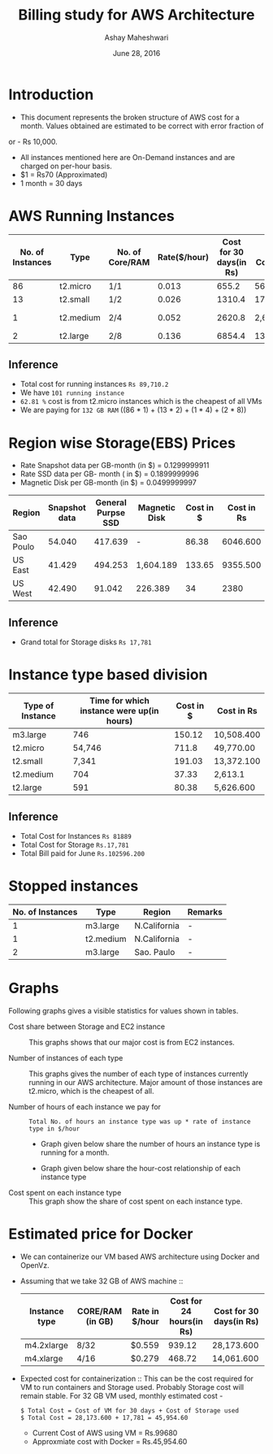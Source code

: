 #+Title: Billing study for AWS Architecture
#+Author: Ashay Maheshwari
#+Date: June 28, 2016 

* Introduction
+ This document represents the broken structure of AWS cost for a month. Values obtained are estimated to be correct with error fraction of 
or - Rs 10,000.
+ All instances mentioned here are On-Demand instances and are charged on per-hour basis.
+ $1 = Rs70 (Approximated)
+ 1 month = 30 days

* AWS Running Instances
|------------------+-----------+-----------------+--------------+-------------------------+-------------------+--------------+---------------+
| No. of Instances | Type      | No. of Core/RAM | Rate($/hour) | Cost for 30 days(in Rs) | Total Cost(in Rs) | Region       | Remarks       |
|------------------+-----------+-----------------+--------------+-------------------------+-------------------+--------------+---------------+
|               86 | t2.micro  | 1/1             |        0.013 |                   655.2 | 56,347.200        | N.Virginia   |  -            |
|------------------+-----------+-----------------+--------------+-------------------------+-------------------+--------------+---------------+
|               13 | t2.small  | 1/2             |        0.026 |                  1310.4 | 17,035.200        | N.Virginia   |  -            | 
|------------------+-----------+-----------------+--------------+-------------------------+-------------------+--------------+---------------+
|                1 | t2.medium | 2/4             |        0.052 |                  2620.8 | 2,620.800         | N.Virginia   | reverse proxy |
|------------------+-----------+-----------------+--------------+-------------------------+-------------------+--------------+---------------+
|                2 | t2.large  | 2/8             |        0.136 |                  6854.4 | 13708.8           | N.California |  -            |
|------------------+-----------+-----------------+--------------+-------------------------+-------------------+--------------+---------------+

** Inference

+ Total cost for running instances =Rs 89,710.2=
+ We have =101 running instance=
+ =62.81 %= cost is from t2.micro instances which is the cheapest of all VMs
+ We are paying for =132 GB RAM= ((86 * 1) + (13 * 2) + (1 * 4) + (2 * 8))

* Region wise Storage(EBS) Prices
+ Rate Snapshot data per GB-month (in $) =  0.1299999911
+ Rate SSD data per GB- month ( in $)    =  0.1899999996
+ Magnetic Disk per GB-month (in $)      = 0.0499999997

|-----------+---------------+--------------------+---------------+-----------+------------|
| Region    | Snapshot data | General Purpse SSD | Magnetic Disk | Cost in $ | Cost in Rs |
|-----------+---------------+--------------------+---------------+-----------+------------|
| Sao Poulo |        54.040 |            417.639 | -             |     86.38 |   6046.600 |
|-----------+---------------+--------------------+---------------+-----------+------------|
| US East   |        41.429 |            494.253 | 1,604.189     |    133.65 |   9355.500 |
|-----------+---------------+--------------------+---------------+-----------+------------|
| US West   |        42.490 |             91.042 | 226.389       |        34 |       2380 |
|-----------+---------------+--------------------+---------------+-----------+------------|

** Inference 
+ Grand total for Storage disks =Rs 17,781=

* Instance type based division

|------------------+-------------------------------------------+-----------+------------|
| Type of Instance | Time for which instance were up(in hours) | Cost in $ | Cost in Rs |
|------------------+-------------------------------------------+-----------+------------|
| m3.large         |                                       746 |    150.12 | 10,508.400 |
|------------------+-------------------------------------------+-----------+------------|
| t2.micro         |                                    54,746 |     711.8 | 49,770.00  |
|------------------+-------------------------------------------+-----------+------------|
| t2.small         |                                     7,341 |    191.03 | 13,372.100 |
|------------------+-------------------------------------------+-----------+------------|
| t2.medium        |                                       704 |     37.33 | 2,613.1    |
|------------------+-------------------------------------------+-----------+------------|
| t2.large         |                                       591 |     80.38 | 5,626.600  |
|------------------+-------------------------------------------+-----------+------------|

** Inference
+ Total Cost for Instances  =Rs 81889=
+ Total Cost for Storage    =Rs.17,781=
+ Total Bill paid for June  =Rs.102596.200=


                   
* Stopped instances

|------------------+-----------+--------------+---------|
| No. of Instances | Type      | Region       | Remarks |
|------------------+-----------+--------------+---------|
|                1 | m3.large  | N.California | -       |
|------------------+-----------+--------------+---------|
|                1 | t2.medium | N.California | -       |
|------------------+-----------+--------------+---------|
|                2 | m3.large  | Sao. Paulo   | -       |
|------------------+-----------+--------------+---------|


* Graphs
Following graphs gives a visible statistics for values shown in tables.
+ Cost share between Storage and EC2 instance ::
  This graphs shows that our major cost is from EC2 instances.
  [[./storage-vs-instances.png]]

+ Number of instances of each type ::
  This graphs gives the number of each type of instances currently running in our AWS architecture. Major amount of those instances
  are t2.micro, which is the cheapest of all.
  [[./no-of-instances.png]]

+ Number of hours of each instance we pay for ::
  #+BEGIN_SRC formula
  Total No. of hours an instance type was up * rate of instance type in $/hour
  #+END_SRC
  + Graph given below share the number of hours an instance type is running for a month.
  [[./no-of-hours.png]]
  
  + Graph given below share the hour-cost relationship of each instance type 
  [[./hour-cost-graph.png]]

+ Cost spent on each instance type ::
  This graph show the share of cost spent on each instance type.
  [[./cost-spent-share.png]]

* Estimated price for Docker
+ We can containerize our VM based AWS architecture using Docker and OpenVz.
+ Assuming that we take 32 GB of AWS machine ::
  |---------------+------------------+----------------+--------------------------+-------------------------|
  | Instance type | CORE/RAM (in GB) | Rate in $/hour | Cost for 24 hours(in Rs) | Cost for 30 days(in Rs) |
  |---------------+------------------+----------------+--------------------------+-------------------------|
  | m4.2xlarge    | 8/32             | $0.559         |                   939.12 | 28,173.600              |
  |---------------+------------------+----------------+--------------------------+-------------------------|
  | m4.xlarge     | 4/16             | $0.279         |                   468.72 | 14,061.600              |
  |---------------+------------------+----------------+--------------------------+-------------------------|
  
+ Expected cost for containerization ::
  This can be the cost required for VM to run containers and Storage used. Probably Storage cost will remain 
  stable. For 32 GB VM used, monthly estimated cost -
  #+BEGIN_SRC cost
  $ Total Cost = Cost of VM for 30 days + Cost of Storage used
  $ Total Cost = 28,173.600 + 17,781 = 45,954.60
  #+END_SRC  

  + Current Cost of AWS using VM = Rs.99680
  + Approxmiate cost with Docker = Rs.45,954.60

  [[./current-vs-approximate-cost.png]]
   
 
